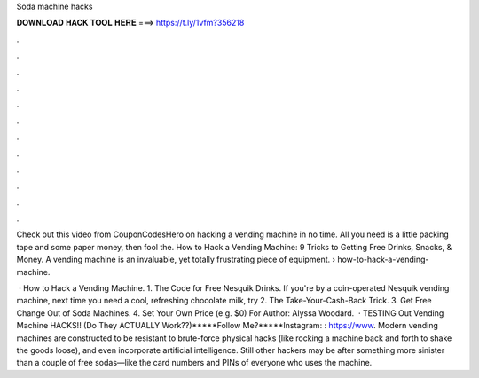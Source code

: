 Soda machine hacks



𝐃𝐎𝐖𝐍𝐋𝐎𝐀𝐃 𝐇𝐀𝐂𝐊 𝐓𝐎𝐎𝐋 𝐇𝐄𝐑𝐄 ===> https://t.ly/1vfm?356218



.



.



.



.



.



.



.



.



.



.



.



.

Check out this video from CouponCodesHero on hacking a vending machine in no time. All you need is a little packing tape and some paper money, then fool the. How to Hack a Vending Machine: 9 Tricks to Getting Free Drinks, Snacks, & Money. A vending machine is an invaluable, yet totally frustrating piece of equipment.  › how-to-hack-a-vending-machine.

 · How to Hack a Vending Machine. 1. The Code for Free Nesquik Drinks. If you're by a coin-operated Nesquik vending machine, next time you need a cool, refreshing chocolate milk, try 2. The Take-Your-Cash-Back Trick. 3. Get Free Change Out of Soda Machines. 4. Set Your Own Price (e.g. $0) For Author: Alyssa Woodard.  · TESTING Out Vending Machine HACKS!! (Do They ACTUALLY Work??)*****Follow Me?*****Instagram: : https://www. Modern vending machines are constructed to be resistant to brute-force physical hacks (like rocking a machine back and forth to shake the goods loose), and even incorporate artificial intelligence. Still other hackers may be after something more sinister than a couple of free sodas—like the card numbers and PINs of everyone who uses the machine.
